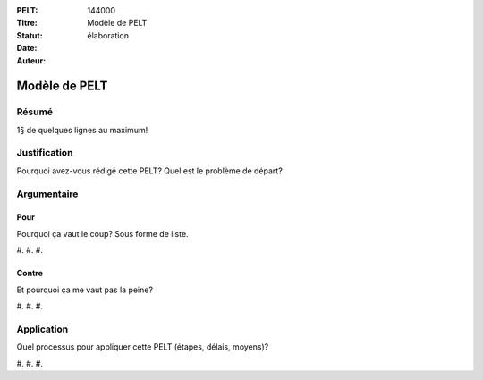 :PELT: 144000
:Titre: Modèle de PELT
:Statut: élaboration
:Date:
:Auteur:

==============
Modèle de PELT
==============

Résumé
======

1§ de quelques lignes au maximum!

Justification
=============

Pourquoi avez-vous rédigé cette PELT?
Quel est le problème de départ?

Argumentaire
============

Pour
----

Pourquoi ça vaut le coup? Sous forme de liste.

#.
#.
#. 

Contre
------

Et pourquoi ça me vaut pas la peine?

#.
#.
#. 


Application
===========

Quel processus pour appliquer cette PELT (étapes, délais, moyens)?

#.
#.
#. 

